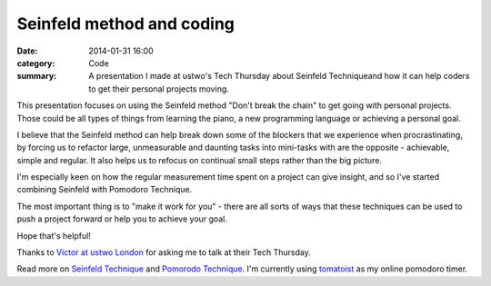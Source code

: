 Seinfeld method and coding
##########################

:date: 2014-01-31 16:00
:category: Code
:summary: A presentation I made at ustwo's Tech Thursday about Seinfeld
          Techniqueand how it can help coders to get their personal projects
          moving.


This presentation focuses on using the Seinfeld method "Don't break the chain"
to get going with personal projects. Those could be all types of things from
learning the piano, a new programming language or achieving a personal goal.

I believe that the Seinfeld method can help break down some of the blockers
that we experience when procrastinating, by forcing us to refactor large,
unmeasurable and daunting tasks into mini-tasks with are the opposite -
achievable, simple and regular. It also helps us to refocus on continual small
steps rather than the big picture.

.. raw:: html

    <br>
    <script async class="speakerdeck-embed" data-id="bdabe0106c8c013162a91ed72f379050" data-ratio="1.77777777777778" src="//speakerdeck.com/assets/embed.js"></script>
    <br>

I'm especially keen on how the regular measurement time spent on a project can give insight, and so I've started combining Seinfeld with Pomodoro Technique.

The most important thing is to "make it work for you" - there are all sorts of
ways that these techniques can be used to push a project forward or help you to
achieve your goal.

Hope that's helpful!

Thanks to `Victor at ustwo London <http://ustwo.com/>`_ for asking me to talk
at their Tech Thursday.

Read more on `Seinfeld Technique
<http://lifehacker.com/281626/jerry-seinfelds-productivity-secret>`_ and
`Pomorodo Technique <http://en.wikipedia.org/wiki/Pomodoro_Technique>`_. I'm
currently using `tomatoist <http://tomatoi.st/>`_ as my online pomodoro timer.
